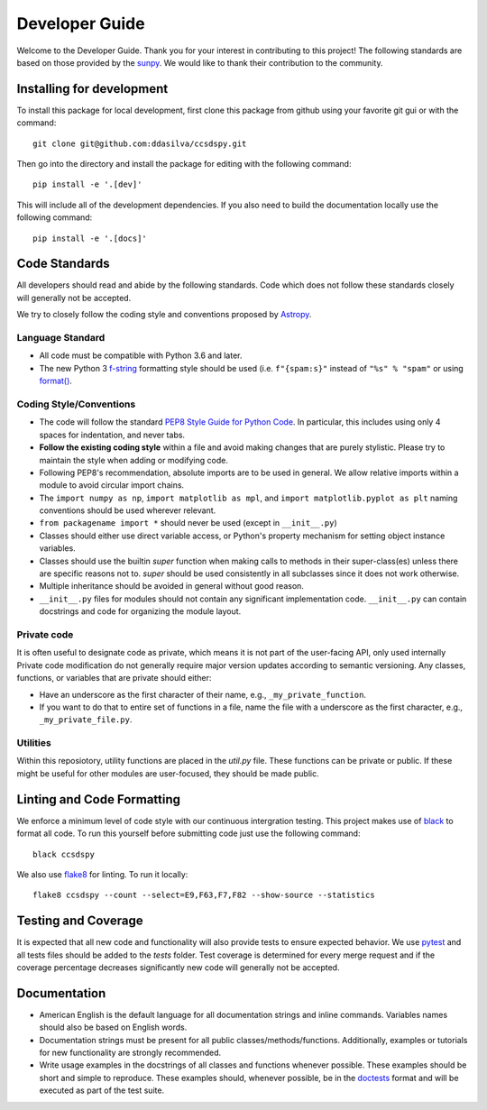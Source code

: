 .. _devguide:

***************
Developer Guide
***************

Welcome to the Developer Guide. Thank you for your interest in contributing to this project!
The following standards are based on those provided by the `sunpy <https://github.com/sunpy/sunpy>`__.
We would like to thank their contribution to the community.

Installing for development
==========================
To install this package for local development, first clone this package from github using your favorite git gui or with the command::

    git clone git@github.com:ddasilva/ccsdspy.git

Then go into the directory and install the package for editing with the following command::

    pip install -e '.[dev]'

This will include all of the development dependencies. 
If you also need to build the documentation locally use the following command::

    pip install -e '.[docs]'

Code Standards
==============
All developers should read and abide by the following standards.
Code which does not follow these standards closely will generally not be accepted.

We try to closely follow the coding style and conventions proposed by `Astropy <https://docs.astropy.org/en/stable/development/codeguide.html#coding-style-conventions>`_.

Language Standard
-----------------

* All code must be compatible with Python 3.6 and later.

* The new Python 3 `f-string <https://docs.python.org/3/reference/lexical_analysis.html#f-strings>`__ formatting style should be used (i.e.
  ``f"{spam:s}"`` instead of ``"%s" % "spam"`` or using `format() <https://docs.python.org/3/library/stdtypes.html#str.format>`__.

Coding Style/Conventions
------------------------

* The code will follow the standard `PEP8 Style Guide for Python Code <https://www.python.org/dev/peps/pep-0008/>`_.
  In particular, this includes using only 4 spaces for indentation, and never tabs.

* **Follow the existing coding style** within a file and avoid making changes that are purely stylistic.
  Please try to maintain the style when adding or modifying code.

* Following PEP8's recommendation, absolute imports are to be used in general.
  We allow relative imports within a module to avoid circular import chains.

* The ``import numpy as np``, ``import matplotlib as mpl``, and ``import matplotlib.pyplot as plt`` naming conventions should be used wherever relevant.
  
* ``from packagename import *`` should never be used (except in ``__init__.py``)

* Classes should either use direct variable access, or Python's property mechanism for setting object instance variables.

* Classes should use the builtin `super` function when making calls to methods in their super-class(es) unless there are specific reasons not to.
  `super` should be used consistently in all subclasses since it does not work otherwise.

* Multiple inheritance should be avoided in general without good reason.

* ``__init__.py`` files for modules should not contain any significant implementation code. ``__init__.py`` can contain docstrings and code for organizing the module layout.

Private code
------------

It is often useful to designate code as private, which means it is not part of the user-facing API, only used internally
Private code modification do not generally require major version updates according to semantic versioning.
Any classes, functions, or variables that are private should either:

- Have an underscore as the first character of their name, e.g., ``_my_private_function``.
- If you want to do that to entire set of functions in a file, name the file with a underscore as the first character, e.g., ``_my_private_file.py``.

Utilities
---------

Within this reposiotory, utility functions are placed in the `util.py` file.
These functions can be private or public.
If these might be useful for other modules are user-focused, they should be made public.


Linting and Code Formatting
===========================
We enforce a minimum level of code style with our continuous intergration testing.
This project makes use of `black <https://github.com/psf/black>`__ to format all code.
To run this yourself before submitting code just use the following command::

    black ccsdspy

We also use `flake8 <https://flake8.pycqa.org/>`__ for linting. To run it locally::

    flake8 ccsdspy --count --select=E9,F63,F7,F82 --show-source --statistics


Testing and Coverage
====================
It is expected that all new code and functionality will also provide tests to ensure expected behavior.
We use `pytest <https://docs.pytest.org/>`__ and all tests files should be added to the `tests` folder.
Test coverage is determined for every merge request and if the coverage percentage decreases significantly new code will generally not be accepted.


Documentation
=============

* American English is the default language for all documentation strings and inline commands.
  Variables names should also be based on English words.

* Documentation strings must be present for all public classes/methods/functions.
  Additionally, examples or tutorials for new functionality are strongly recommended.

* Write usage examples in the docstrings of all classes and functions whenever possible.
  These examples should be short and simple to reproduce.
  These examples should, whenever possible, be in the `doctests <https://docs.python.org/3/library/doctest.html>`__ format and will be executed as part of the test suite.
